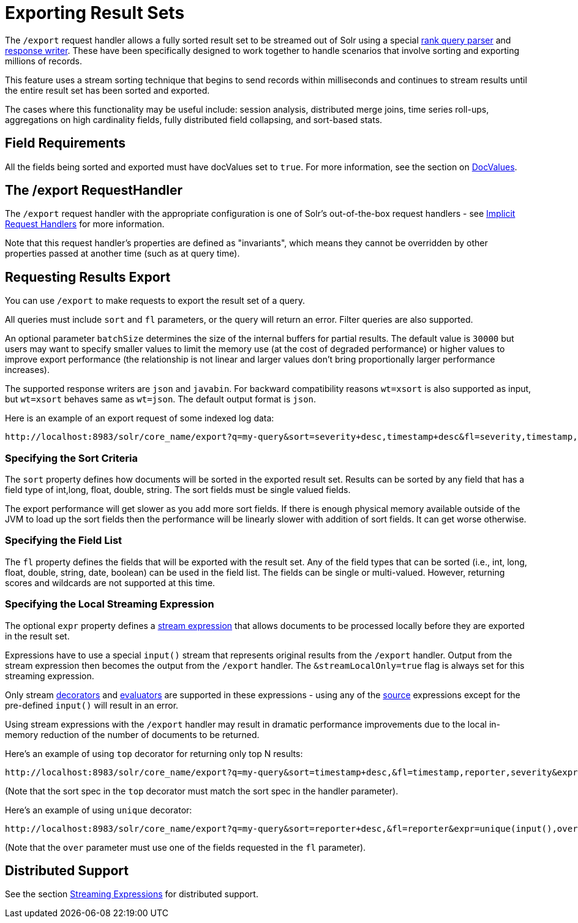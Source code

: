= Exporting Result Sets
// Licensed to the Apache Software Foundation (ASF) under one
// or more contributor license agreements.  See the NOTICE file
// distributed with this work for additional information
// regarding copyright ownership.  The ASF licenses this file
// to you under the Apache License, Version 2.0 (the
// "License"); you may not use this file except in compliance
// with the License.  You may obtain a copy of the License at
//
//   http://www.apache.org/licenses/LICENSE-2.0
//
// Unless required by applicable law or agreed to in writing,
// software distributed under the License is distributed on an
// "AS IS" BASIS, WITHOUT WARRANTIES OR CONDITIONS OF ANY
// KIND, either express or implied.  See the License for the
// specific language governing permissions and limitations
// under the License.

The `/export` request handler allows a fully sorted result set to be streamed out of Solr using a special <<query-re-ranking.adoc#,rank query parser>> and <<response-writers.adoc#,response writer>>.
These have been specifically designed to work together to handle scenarios that involve sorting and exporting millions of records.

This feature uses a stream sorting technique that begins to send records within milliseconds and continues to stream results until the entire result set has been sorted and exported.

The cases where this functionality may be useful include: session analysis, distributed merge joins, time series roll-ups, aggregations on high cardinality fields, fully distributed field collapsing, and sort-based stats.

== Field Requirements

All the fields being sorted and exported must have docValues set to `true`.
For more information, see the section on <<docvalues.adoc#,DocValues>>.

== The /export RequestHandler

The `/export` request handler with the appropriate configuration is one of Solr's out-of-the-box request handlers - see <<implicit-requesthandlers.adoc#,Implicit Request Handlers>> for more information.

Note that this request handler's properties are defined as "invariants", which means they cannot be overridden by other properties passed at another time (such as at query time).

== Requesting Results Export

You can use `/export` to make requests to export the result set of a query.

All queries must include `sort` and `fl` parameters, or the query will return an error.
Filter queries are also supported.

An optional parameter `batchSize` determines the size of the internal buffers for partial results.
The default value is `30000` but users may want to specify smaller values to limit the memory use (at the cost of degraded performance) or higher values to improve export performance (the relationship is not linear and larger values don't bring proportionally larger performance increases).

The supported response writers are `json` and `javabin`.
For backward compatibility reasons `wt=xsort` is also supported as input, but `wt=xsort` behaves same as `wt=json`.
The default output format is `json`.

Here is an example of an export request of some indexed log data:

[source,text]
----
http://localhost:8983/solr/core_name/export?q=my-query&sort=severity+desc,timestamp+desc&fl=severity,timestamp,msg
----

=== Specifying the Sort Criteria

The `sort` property defines how documents will be sorted in the exported result set.
Results can be sorted by any field that has a field type of int,long, float, double, string.
The sort fields must be single valued fields.

The export performance will get slower as you add more sort fields.
If there is enough physical memory available outside of the JVM to load up the sort fields then the performance will be linearly slower with addition of sort fields.
It can get worse otherwise.

=== Specifying the Field List

The `fl` property defines the fields that will be exported with the result set.
Any of the field types that can be sorted (i.e., int, long, float, double, string, date, boolean) can be used in the field list.
The fields can be single or multi-valued.
However, returning scores and wildcards are not supported at this time.

=== Specifying the Local Streaming Expression

The optional `expr` property defines a <<streaming-expressions.adoc#,stream expression>> that allows documents to be processed locally before they are exported in the result set.

Expressions have to use a special `input()` stream that represents original results from the `/export` handler.
Output from the stream expression then becomes the output from the `/export` handler.
The `&streamLocalOnly=true` flag is always set for this streaming expression.

Only stream <<stream-decorator-reference.adoc#,decorators>> and <<stream-evaluator-reference.adoc#,evaluators>> are supported in these expressions - using any of the <<stream-source-reference.adoc#,source>> expressions except for the pre-defined `input()` will result in an error.

Using stream expressions with the `/export` handler may result in dramatic performance improvements due to the local in-memory reduction of the number of documents to be returned.

Here's an example of using `top` decorator for returning only top N results:
[source,text]
----
http://localhost:8983/solr/core_name/export?q=my-query&sort=timestamp+desc,&fl=timestamp,reporter,severity&expr=top(n=2,input(),sort="timestamp+desc")
----

(Note that the sort spec in the `top` decorator must match the sort spec in the
handler parameter).

Here's an example of using `unique` decorator:

[source,text]
----
http://localhost:8983/solr/core_name/export?q=my-query&sort=reporter+desc,&fl=reporter&expr=unique(input(),over="reporter")
----

(Note that the `over` parameter must use one of the fields requested in the `fl` parameter).

== Distributed Support

See the section <<streaming-expressions.adoc#,Streaming Expressions>> for distributed support.

